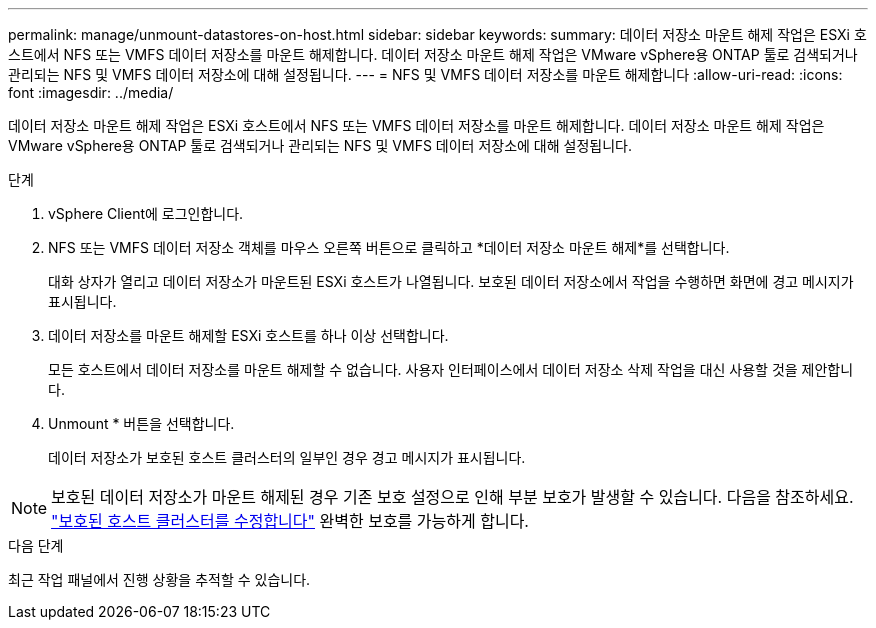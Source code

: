 ---
permalink: manage/unmount-datastores-on-host.html 
sidebar: sidebar 
keywords:  
summary: 데이터 저장소 마운트 해제 작업은 ESXi 호스트에서 NFS 또는 VMFS 데이터 저장소를 마운트 해제합니다. 데이터 저장소 마운트 해제 작업은 VMware vSphere용 ONTAP 툴로 검색되거나 관리되는 NFS 및 VMFS 데이터 저장소에 대해 설정됩니다. 
---
= NFS 및 VMFS 데이터 저장소를 마운트 해제합니다
:allow-uri-read: 
:icons: font
:imagesdir: ../media/


[role="lead"]
데이터 저장소 마운트 해제 작업은 ESXi 호스트에서 NFS 또는 VMFS 데이터 저장소를 마운트 해제합니다. 데이터 저장소 마운트 해제 작업은 VMware vSphere용 ONTAP 툴로 검색되거나 관리되는 NFS 및 VMFS 데이터 저장소에 대해 설정됩니다.

.단계
. vSphere Client에 로그인합니다.
. NFS 또는 VMFS 데이터 저장소 객체를 마우스 오른쪽 버튼으로 클릭하고 *데이터 저장소 마운트 해제*를 선택합니다.
+
대화 상자가 열리고 데이터 저장소가 마운트된 ESXi 호스트가 나열됩니다. 보호된 데이터 저장소에서 작업을 수행하면 화면에 경고 메시지가 표시됩니다.

. 데이터 저장소를 마운트 해제할 ESXi 호스트를 하나 이상 선택합니다.
+
모든 호스트에서 데이터 저장소를 마운트 해제할 수 없습니다. 사용자 인터페이스에서 데이터 저장소 삭제 작업을 대신 사용할 것을 제안합니다.

. Unmount * 버튼을 선택합니다.
+
데이터 저장소가 보호된 호스트 클러스터의 일부인 경우 경고 메시지가 표시됩니다.




NOTE: 보호된 데이터 저장소가 마운트 해제된 경우 기존 보호 설정으로 인해 부분 보호가 발생할 수 있습니다. 다음을 참조하세요. link:../manage/edit-hostcluster-protection.html["보호된 호스트 클러스터를 수정합니다"] 완벽한 보호를 가능하게 합니다.

.다음 단계
최근 작업 패널에서 진행 상황을 추적할 수 있습니다.
